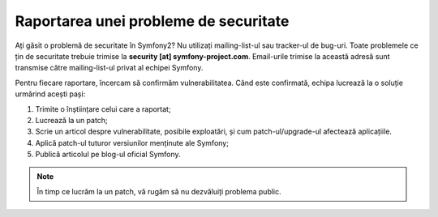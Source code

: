 ﻿Raportarea unei probleme de securitate
======================================

Ați găsit o problemă de securitate în Symfony2? Nu utilizați mailing-list-ul sau
tracker-ul de bug-uri. Toate problemele ce țin de securitate trebuie trimise la
**security [at] symfony-project.com**. Email-urile trimise la această adresă
sunt transmise către mailing-list-ul privat al echipei Symfony.

Pentru fiecare raportare, încercam să confirmăm vulnerabilitatea. Când este
confirmată, echipa lucrează la o soluție urmărind acești pași:

1. Trimite o înștiințare celui care a raportat;
2. Lucrează la un patch;
3. Scrie un articol despre vulnerabilitate, posibile exploatări, și cum
   patch-ul/upgrade-ul afectează aplicațiile.
4. Aplică patch-ul tuturor versiunilor menținute ale Symfony;
5. Publică articolul pe blog-ul oficial Symfony.

.. note::

    În timp ce lucrăm la un patch, vă rugăm să nu dezvăluiți problema public.
